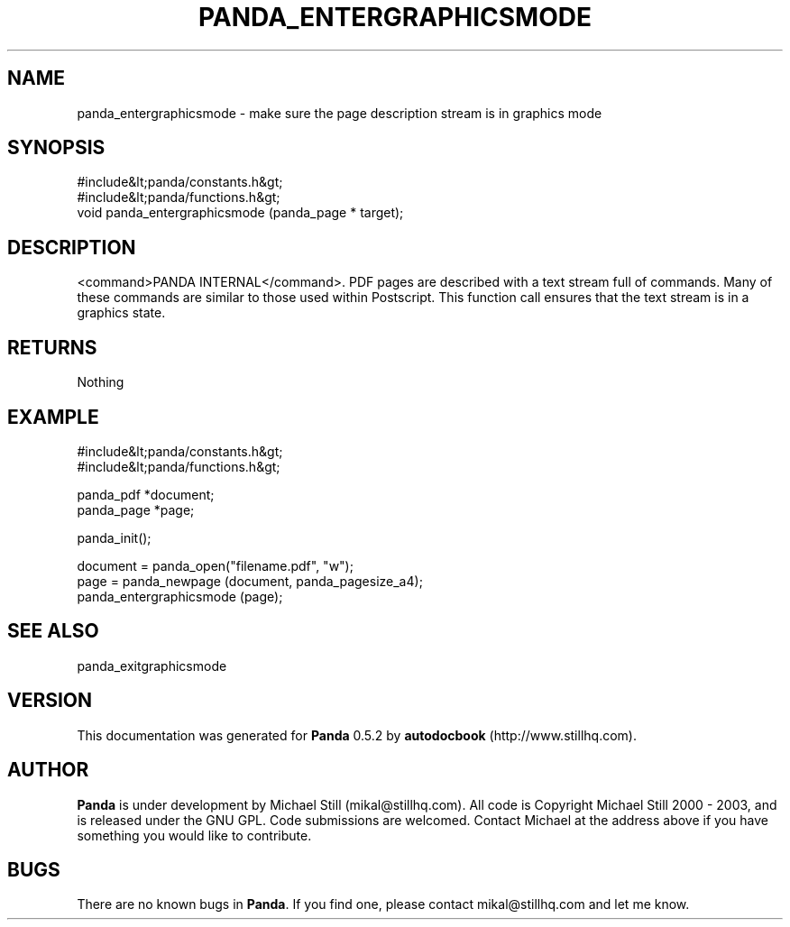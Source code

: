 .\" This manpage has been automatically generated by docbook2man 
.\" from a DocBook document.  This tool can be found at:
.\" <http://shell.ipoline.com/~elmert/comp/docbook2X/> 
.\" Please send any bug reports, improvements, comments, patches, 
.\" etc. to Steve Cheng <steve@ggi-project.org>.
.TH "PANDA_ENTERGRAPHICSMODE" "3" "16 May 2003" "" ""

.SH NAME
panda_entergraphicsmode \- make sure the page description stream is in graphics mode
.SH SYNOPSIS

.nf
 #include&lt;panda/constants.h&gt;
 #include&lt;panda/functions.h&gt;
 void panda_entergraphicsmode (panda_page * target);
.fi
.SH "DESCRIPTION"
.PP
<command>PANDA INTERNAL</command>. PDF pages are described with a text stream full of commands. Many of these commands are similar to those used within Postscript. This function call ensures that the text stream is in a graphics state.
.SH "RETURNS"
.PP
Nothing
.SH "EXAMPLE"

.nf
 #include&lt;panda/constants.h&gt;
 #include&lt;panda/functions.h&gt;
 
 panda_pdf *document;
 panda_page *page;
 
 panda_init();
 
 document = panda_open("filename.pdf", "w");
 page = panda_newpage (document, panda_pagesize_a4);
 panda_entergraphicsmode (page);
.fi
.SH "SEE ALSO"
.PP
panda_exitgraphicsmode
.SH "VERSION"
.PP
This documentation was generated for \fBPanda\fR 0.5.2 by \fBautodocbook\fR (http://www.stillhq.com).
.SH "AUTHOR"
.PP
\fBPanda\fR is under development by Michael Still (mikal@stillhq.com). All code is Copyright Michael Still 2000 - 2003,  and is released under the GNU GPL. Code submissions are welcomed. Contact Michael at the address above if you have something you would like to contribute.
.SH "BUGS"
.PP
There  are no known bugs in \fBPanda\fR. If you find one, please contact mikal@stillhq.com and let me know.
